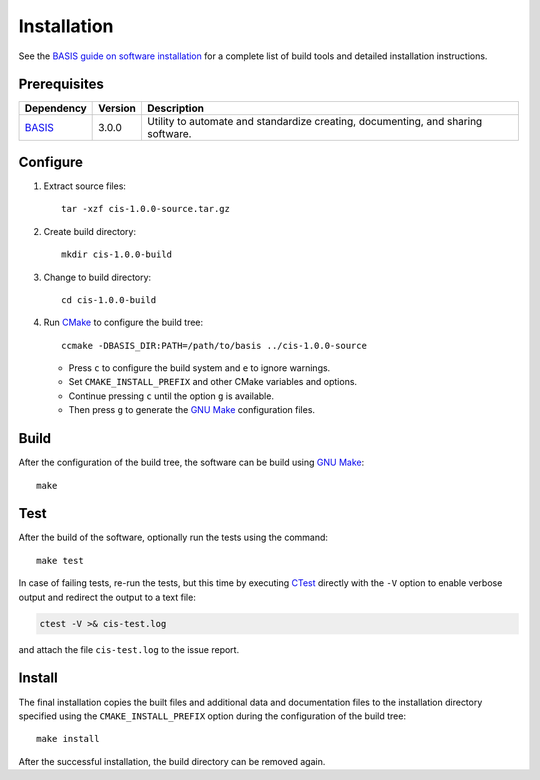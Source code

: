 .. meta::
    :description: Build and installation instructions for CIS.

============
Installation
============

See the `BASIS guide on software installation`_ for a complete list of build tools and
detailed installation instructions.


Prerequisites
=============

.. raw:: html
    
    <br />

.. The tabularcolumns directive is required to help with formatting the table properly
   in case of LaTeX (PDF) output.

.. tabularcolumns:: |p{3.75cm}|m{1.5cm}|p{9.8cm}|

+---------------------+---------+--------------------------------------------------------------------------------------+
| Dependency          | Version | Description                                                                          |
+=====================+=========+======================================================================================+
| BASIS_              | 3.0.0   | Utility to automate and standardize creating, documenting, and sharing software.     |
+---------------------+---------+--------------------------------------------------------------------------------------+

.. _BASIS: http://opensource.andreasschuh.com/cmake-basis/


.. raw:: html
    
    <br />


Configure
=========

1. Extract source files::

    tar -xzf cis-1.0.0-source.tar.gz

2. Create build directory::

    mkdir cis-1.0.0-build

3. Change to build directory::

    cd cis-1.0.0-build

4. Run CMake_ to configure the build tree::

    ccmake -DBASIS_DIR:PATH=/path/to/basis ../cis-1.0.0-source

   - Press ``c`` to configure the build system and ``e`` to ignore warnings.
   - Set ``CMAKE_INSTALL_PREFIX`` and other CMake variables and options.
   - Continue pressing ``c`` until the option ``g`` is available.
   - Then press ``g`` to generate the `GNU Make`_ configuration files.


Build
=====

After the configuration of the build tree, the software can be build using `GNU Make`_::

    make


Test
====

After the build of the software, optionally run the tests using the command::

    make test

In case of failing tests, re-run the tests, but this time by executing CTest_
directly with the ``-V`` option to enable verbose output and redirect the output
to a text file:

.. code-block:: bash

    ctest -V >& cis-test.log

and attach the file ``cis-test.log`` to the issue report.


Install
=======

The final installation copies the built files and additional data and documentation
files to the installation directory specified using the ``CMAKE_INSTALL_PREFIX``
option during the configuration of the build tree::

    make install
    
After the successful installation, the build directory can be removed again.

.. _BASIS: http://opensource.andreasschuh.com/cmake-basis/
.. _BASIS guide on software installation: http://opensource.andreasschuh.com/cmake-basis/howto/install.html
.. _CMake: http://www.cmake.org/
.. _CTest: http://www.cmake.org/cmake/help/v2.8.8/ctest.html
.. _GNU Make: http://www.gnu.org/software/make/
.. _SBIA:  http://www.rad.upenn.edu/sbia/index.html
